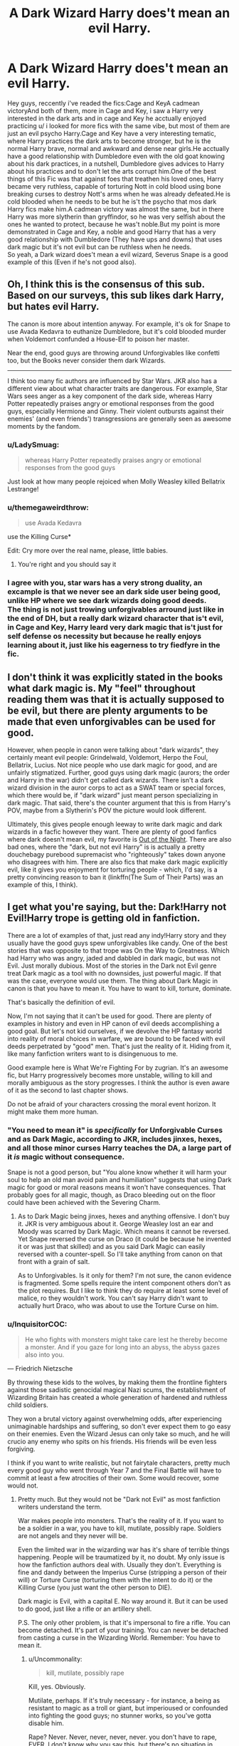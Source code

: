 #+TITLE: A Dark Wizard Harry does't mean an evil Harry.

* A Dark Wizard Harry does't mean an evil Harry.
:PROPERTIES:
:Author: Evil_Quetzalcoatl
:Score: 15
:DateUnix: 1575659352.0
:DateShort: 2019-Dec-06
:FlairText: Discussion
:END:
Hey guys, reccently i've readed the fics:Cage and KeyA cadmean victoryAnd both of them, more in Cage and Key, i saw a Harry very interested in the dark arts and in cage and Key he acctually enjoyed practicing u/ i looked for more fics with the same vibe, but most of them are just an evil psycho Harry.Cage and Key have a very interesting tematic, where Harry practices the dark arts to become stronger, but he is the normal Harry brave, normal and awkward and dense near girls.He acctually have a good relationship with Dumbledore even with the old goat knowing about his dark practices, in a nutshell, Dumbledore gives advices to Harry about his practices and to don't let the arts corrupt him.One of the best things of this Fic was that against foes that treathen his loved ones, Harry became very ruthless, capable of torturing Nott in cold blood using bone breaking curses to destroy Nott's arms when he was already defeated.He is cold blooded when he needs to be but he is't the psycho that mos dark Harry fics make him.A cadmean victory was almost the same, but in there Harry was more slytherin than gryffindor, so he was very selfish about the ones he wanted to protect, because he was't noble.But my point is more demonstrated in Cage and Key, a noble and good Harry that has a very good relationship with Dumbledore (They have ups and downs) that uses dark magic but it's not evil but can be ruthless when he needs.\\
So yeah, a Dark wizard does't mean a evil wizard, Severus Snape is a good example of this (Even if he's not good also).


** Oh, I think this is the consensus of this sub. Based on our surveys, this sub likes dark Harry, but hates evil Harry.

The canon is more about intention anyway. For example, it's ok for Snape to use Avada Kedavra to euthanize Dumbledore, but it's cold blooded murder when Voldemort confunded a House-Elf to poison her master.

Near the end, good guys are throwing around Unforgivables like confetti too, but the Books never consider them dark Wizards.

--------------

I think too many fic authors are influenced by Star Wars. JKR also has a different view about what character traits are dangerous. For example, Star Wars sees anger as a key component of the dark side, whereas Harry Potter repeatedly praises angry or emotional responses from the good guys, especially Hermione and Ginny. Their violent outbursts against their enemies' (and even friends') transgressions are generally seen as awesome moments by the fandom.
:PROPERTIES:
:Author: InquisitorCOC
:Score: 22
:DateUnix: 1575661241.0
:DateShort: 2019-Dec-06
:END:

*** u/LadySmuag:
#+begin_quote
  whereas Harry Potter repeatedly praises angry or emotional responses from the good guys
#+end_quote

Just look at how many people rejoiced when Molly Weasley killed Bellatrix Lestrange!
:PROPERTIES:
:Author: LadySmuag
:Score: 2
:DateUnix: 1575665047.0
:DateShort: 2019-Dec-07
:END:


*** u/themegaweirdthrow:
#+begin_quote
  use Avada Kedavra
#+end_quote

use the Killing Curse*

Edit: Cry more over the real name, please, little babies.
:PROPERTIES:
:Author: themegaweirdthrow
:Score: -2
:DateUnix: 1575682664.0
:DateShort: 2019-Dec-07
:END:

**** You're right and you should say it
:PROPERTIES:
:Author: solidariteten
:Score: 1
:DateUnix: 1575762331.0
:DateShort: 2019-Dec-08
:END:


*** I agree with you, star wars has a very strong duality, an excample is that we never see an dark side user being good, unlike HP where we see dark wizards doing good deeds.\\
The thing is not just trowing unforgivables arround just like in the end of DH, but a really dark wizard character that is't evil, in Cage and Key, Harry leard very dark magic that is't just for self defense os necessity but because he really enjoys learning about it, just like his eagerness to try fiedfyre in the fic.
:PROPERTIES:
:Author: Evil_Quetzalcoatl
:Score: 0
:DateUnix: 1575664390.0
:DateShort: 2019-Dec-07
:END:


** I don't think it was explicitly stated in the books what dark magic is. My "feel" throughout reading them was that it is actually supposed to be evil, but there are plenty arguments to be made that even unforgivables can be used for good.

However, when people in canon were talking about "dark wizards", they certainly meant evil people: Grindelwald, Voldemort, Herpo the Foul, Bellatrix, Lucius. Not nice people who use dark magic for good, and are unfairly stigmatized. Further, good guys using dark magic (aurors; the order and Harry in the war) didn't get called dark wizards. There isn't a dark wizard division in the auror corps to act as a SWAT team or special forces, which there would be, if "dark wizard" just meant person specializing in dark magic. That said, there's the counter argument that this is from Harry's POV, maybe from a Slytherin's POV the picture would look different.

Ultimately, this gives people enough leeway to write dark magic and dark wizards in a facfic however they want. There are plenty of good fanfics where dark doesn't mean evil, my favorite is [[https://forums.darklordpotter.net/threads/out-of-the-night-by-raining-ink-t.14151/][Out of the Night]]. There are also bad ones, where the "dark, but not evil Harry" is is actually a pretty douchebagy purebood supremacist who "righteously" takes down anyone who disagrees with him. There are also fics that make dark magic explicitly evil, like it gives you enjoyment for torturing people - which, I'd say, is a pretty convincing reason to ban it (linkffn(The Sum of Their Parts) was an example of this, I think).
:PROPERTIES:
:Author: Togop
:Score: 5
:DateUnix: 1575664604.0
:DateShort: 2019-Dec-07
:END:


** I get what you're saying, but the: Dark!Harry not Evil!Harry trope is getting old in fanfiction.

There are a lot of examples of that, just read any indy!Harry story and they usually have the good guys spew unforgivables like candy. One of the best stories that was opposite to that trope was On the Way to Greatness. Which had Harry who was angry, jaded and dabbled in dark magic, but was not Evil. Just morally dubious. Most of the stories in the Dark not Evil genre treat Dark magic as a tool with no downsides, just powerful magic. If that was the case, everyone would use them. The thing about Dark Magic in canon is that you have to mean it. You have to want to kill, torture, dominate.

That's basically the definition of evil.

Now, I'm not saying that it can't be used for good. There are plenty of examples in history and even in HP canon of evil deeds accomplishing a good goal. But let's not kid ourselves, if we devolve the HP fantasy world into reality of moral choices in warfare, we are bound to be faced with evil deeds perpetrated by "good" men. That's just the reality of it. Hiding from it, like many fanfiction writers want to is disingenuous to me.

Good example here is What We're Fighting For by zugrian. It's an awesome fic, but Harry progressively becomes more unstable, willing to kill and morally ambiguous as the story progresses. I think the author is even aware of it as the second to last chapter shows.

Do not be afraid of your characters crossing the moral event horizon. It might make them more human.
:PROPERTIES:
:Author: muleGwent
:Score: 5
:DateUnix: 1575661563.0
:DateShort: 2019-Dec-06
:END:

*** "You need to mean it" is /specifically/ for Unforgivable Curses and as Dark Magic, according to JKR, includes jinxes, hexes, and all those minor curses Harry teaches the DA, a large part of it /is/ magic without consequence.

Snape is not a good person, but "You alone know whether it will harm your soul to help an old man avoid pain and humiliation" suggests that using Dark magic for good or moral reasons means it won't have consequences. That probably goes for all magic, though, as Draco bleeding out on the floor could have been achieved with the Severing Charm.
:PROPERTIES:
:Author: Ash_Lestrange
:Score: 5
:DateUnix: 1575665246.0
:DateShort: 2019-Dec-07
:END:

**** As to Dark Magic being jinxes, hexes and anything offensive. I don't buy it. JKR is very ambiguous about it. George Weasley lost an ear and Moody was scarred by Dark Magic. Which means it cannot be reversed. Yet Snape reversed the curse on Draco (it could be because he invented it or was just that skilled) and as you said Dark Magic can easily reversed with a counter-spell. So I'll take anything from canon on that front with a grain of salt.

As to Unforgivables. Is it only for them? I'm not sure, the canon evidence is fragmented. Some spells require the intent component others don't as the plot requires. But I like to think they do require at least some level of malice, ro they wouldn't work. You can't say Harry didn't want to actually hurt Draco, who was about to use the Torture Curse on him.
:PROPERTIES:
:Author: muleGwent
:Score: 1
:DateUnix: 1575665925.0
:DateShort: 2019-Dec-07
:END:


*** u/InquisitorCOC:
#+begin_quote
  He who fights with monsters might take care lest he thereby become a monster. And if you gaze for long into an abyss, the abyss gazes also into you.
#+end_quote

--- Friedrich Nietzsche

By throwing these kids to the wolves, by making them the frontline fighters against those sadistic genocidal magical Nazi scums, the establishment of Wizarding Britain has created a whole generation of hardened and ruthless child soldiers.

They won a brutal victory against overwhelming odds, after experiencing unimaginable hardships and suffering, so don't ever expect them to go easy on their enemies. Even the Wizard Jesus can only take so much, and he will crucio any enemy who spits on his friends. His friends will be even less forgiving.

I think if you want to write realistic, but not fairytale characters, pretty much every good guy who went through Year 7 and the Final Battle will have to commit at least a few atrocities of their own. Some would recover, some would not.
:PROPERTIES:
:Author: InquisitorCOC
:Score: 4
:DateUnix: 1575663034.0
:DateShort: 2019-Dec-06
:END:

**** Pretty much. But they would not be "Dark not Evil" as most fanfiction writers understand the term.

War makes people into monsters. That's the reality of it. If you want to be a soldier in a war, you have to kill, mutilate, possibly rape. Soldiers are not angels and they never will be.

Even the limited war in the wizarding war has it's share of terrible things happening. People will be traumatized by it, no doubt. My only issue is how the fanfiction authors deal with. Usually they don't. Everything is fine and dandy between the Imperius Curse (stripping a person of their will) or Torture Curse (torturing them with the intent to do it) or the Killing Curse (you just want the other person to DIE).

Dark magic is Evil, with a capital E. No way around it. But it can be used to do good, just like a rifle or an artillery shell.

P.S. The only other problem, is that it's impersonal to fire a rifle. You can become detached. It's part of your training. You can never be detached from casting a curse in the Wizarding World. Remember: You have to mean it.
:PROPERTIES:
:Author: muleGwent
:Score: 4
:DateUnix: 1575664041.0
:DateShort: 2019-Dec-06
:END:

***** u/Uncommonality:
#+begin_quote
  kill, mutilate, possibly rape
#+end_quote

Kill, yes. Obviously.

Mutilate, perhaps. If it's truly necessary - for instance, a being as resistant to magic as a troll or giant, but imperioused or confounded into fighting the good guys; no stunner works, so you've gotta disable him.

Rape? Never. Never, never, never, never. you don't have to rape, EVER. I don't know why you say this, but there's no situation in which rape is the correct or preferred solution.

Interrogation, torture, breaking their pride/will? There are far more effective means to do that. Any other "reasons" cannot be justified in any way.
:PROPERTIES:
:Author: Uncommonality
:Score: 1
:DateUnix: 1577386684.0
:DateShort: 2019-Dec-26
:END:


*** I got what you guys are saying, the purpose of this post, was just comment the fact that most of the time when i ask for a simple fic qhere Harry is really into the dark arts, most of the ones i receive are fics where he a total psycho.
:PROPERTIES:
:Author: Evil_Quetzalcoatl
:Score: 1
:DateUnix: 1575664690.0
:DateShort: 2019-Dec-07
:END:

**** It's the point we're making. At least I am.

Most fanfiction authors, the vast majority, simplify the choices and morality of their characters to appeal to the largest audience and/or to satisfy their own simplistic view of the world.

The actual psychology of people in war is incredibly complex and while I don't expect the levels of All Is Quiet on the Western Front, at least some acknowledgement of the realities of killing someone would be appreciated. Just basic empathy.

But no. Most "Evil Harry" stories are torture fests and affirmation of evil is good morality. Similarly most "Dark Harry" stories gloss over the fact that he kills people just because he wants to with no effects on his psyche (this is usually coupled with Dumbledore objecting to people dying for no reason at all).
:PROPERTIES:
:Author: muleGwent
:Score: 6
:DateUnix: 1575665327.0
:DateShort: 2019-Dec-07
:END:

***** Yeah, pretty much, that's why i tend to avoid fics with DarkHarry, most of them he is a Voldemort 2.0 without development.
:PROPERTIES:
:Author: Evil_Quetzalcoatl
:Score: 1
:DateUnix: 1575686656.0
:DateShort: 2019-Dec-07
:END:


** I very much agree with the sentiment, also, [[https://m.fanfiction.net/s/11446957/1/][A Cadmean Victory by DarknessEnthroned]] is my favourite fic of all time, so im glad to see it represented.
:PROPERTIES:
:Score: 1
:DateUnix: 1575668231.0
:DateShort: 2019-Dec-07
:END:

*** Finished some days ago, and yes is one of the best HP fics that i've ever readed.\\
I tought that after every shit that happened with Harry he deserved a more happy ending, but idc, because was so good writed that the final was also great even being sad.
:PROPERTIES:
:Author: Evil_Quetzalcoatl
:Score: 1
:DateUnix: 1575686785.0
:DateShort: 2019-Dec-07
:END:

**** Boy do I have a gift for you....

[[https://m.fanfiction.net/s/12070367/1/A-Taste-of-Ismenian-Water][A Taste of Ismenian Water by DarknessEnthroned]]
:PROPERTIES:
:Score: 3
:DateUnix: 1575687191.0
:DateShort: 2019-Dec-07
:END:

